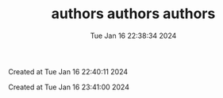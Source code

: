 



#+TITLE: authors

#+DATE: Tue Jan 16 22:38:34 2024



#+TITLE: authors

Created at Tue Jan 16 22:40:11 2024



#+TITLE: authors

Created at Tue Jan 16 23:41:00 2024




